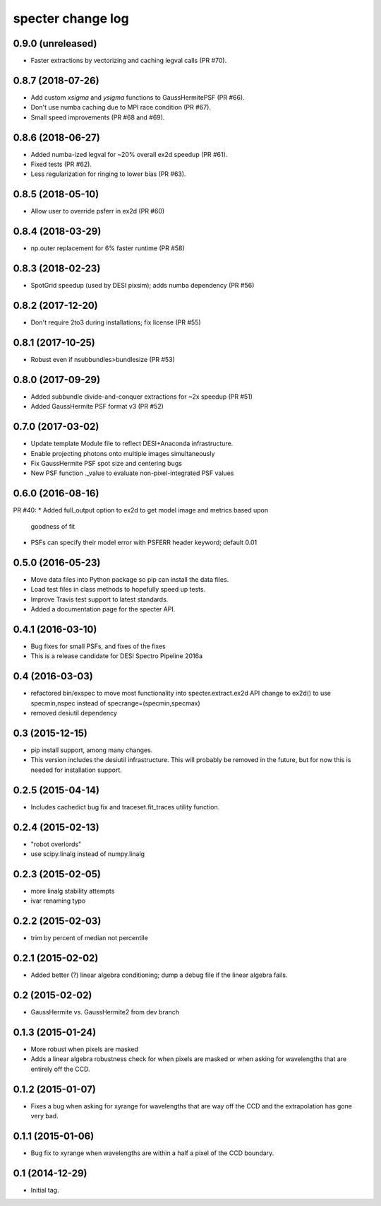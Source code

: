 ==================
specter change log
==================

0.9.0 (unreleased)
------------------

* Faster extractions by vectorizing and caching legval calls (PR #70).

0.8.7 (2018-07-26)
------------------

* Add custom `xsigma` and `ysigma` functions to GaussHermitePSF (PR #66).
* Don't use numba caching due to MPI race condition (PR #67).
* Small speed improvements (PR #68 and #69).

0.8.6 (2018-06-27)
------------------

* Added numba-ized legval for ~20% overall ex2d speedup (PR #61).
* Fixed tests (PR #62).
* Less regularization for ringing to lower bias (PR #63).

0.8.5 (2018-05-10)
------------------

* Allow user to override psferr in ex2d (PR #60)

0.8.4 (2018-03-29)
------------------

* np.outer replacement for 6% faster runtime (PR #58)

0.8.3 (2018-02-23)
------------------

* SpotGrid speedup (used by DESI pixsim); adds numba dependency (PR #56)

0.8.2 (2017-12-20)
------------------

* Don't require 2to3 during installations; fix license (PR #55)

0.8.1 (2017-10-25)
------------------

* Robust even if nsubbundles>bundlesize (PR #53)

0.8.0 (2017-09-29)
------------------

* Added subbundle divide-and-conquer extractions for ~2x speedup (PR #51)
* Added GaussHermite PSF format v3 (PR #52)

0.7.0 (2017-03-02)
------------------

* Update template Module file to reflect DESI+Anaconda infrastructure.
* Enable projecting photons onto multiple images simultaneously
* Fix GaussHermite PSF spot size and centering bugs
* New PSF function ._value to evaluate non-pixel-integrated PSF values

0.6.0 (2016-08-16)
------------------

PR #40:
* Added full_output option to ex2d to get model image and metrics based upon
  goodness of fit
* PSFs can specify their model error with PSFERR header keyword; default 0.01

0.5.0 (2016-05-23)
------------------

* Move data files into Python package so pip can install the data files.
* Load test files in class methods to hopefully speed up tests.
* Improve Travis test support to latest standards.
* Added a documentation page for the specter API.

0.4.1 (2016-03-10)
------------------

* Bug fixes for small PSFs, and fixes of the fixes
* This is a release candidate for DESI Spectro Pipeline 2016a

0.4 (2016-03-03)
----------------

* refactored bin/exspec to move most functionality into specter.extract.ex2d
  API change to ex2d() to use specmin,nspec instead of
  specrange=(specmin,specmax)
* removed desiutil dependency

0.3 (2015-12-15)
----------------

* pip install support, among many changes.
* This version includes the desiutil infrastructure.  This will probably be
  removed in the future, but for now this is needed for installation support.

0.2.5 (2015-04-14)
------------------

* Includes cachedict bug fix and traceset.fit_traces utility function.

0.2.4 (2015-02-13)
------------------

* "robot overlords"
* use scipy.linalg instead of numpy.linalg

0.2.3 (2015-02-05)
------------------

* more linalg stability attempts
* ivar renaming typo

0.2.2 (2015-02-03)
------------------

* trim by percent of median not percentile

0.2.1 (2015-02-02)
------------------

* Added better (?) linear algebra conditioning; dump a debug file if the linear algebra fails.

0.2 (2015-02-02)
----------------

* GaussHermite vs. GaussHermite2 from dev branch

0.1.3 (2015-01-24)
------------------

* More robust when pixels are masked
* Adds a linear algebra robustness check for when pixels are masked or when asking for wavelengths that are entirely off the CCD.

0.1.2 (2015-01-07)
------------------

* Fixes a bug when asking for xyrange for wavelengths that are way off the CCD and the extrapolation has gone very bad.

0.1.1 (2015-01-06)
------------------

* Bug fix to xyrange when wavelengths are within a half a pixel of the CCD boundary.

0.1 (2014-12-29)
----------------

* Initial tag.
